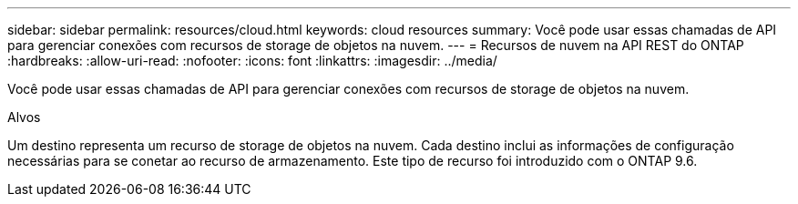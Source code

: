 ---
sidebar: sidebar 
permalink: resources/cloud.html 
keywords: cloud resources 
summary: Você pode usar essas chamadas de API para gerenciar conexões com recursos de storage de objetos na nuvem. 
---
= Recursos de nuvem na API REST do ONTAP
:hardbreaks:
:allow-uri-read: 
:nofooter: 
:icons: font
:linkattrs: 
:imagesdir: ../media/


[role="lead"]
Você pode usar essas chamadas de API para gerenciar conexões com recursos de storage de objetos na nuvem.

.Alvos
Um destino representa um recurso de storage de objetos na nuvem. Cada destino inclui as informações de configuração necessárias para se conetar ao recurso de armazenamento. Este tipo de recurso foi introduzido com o ONTAP 9.6.
